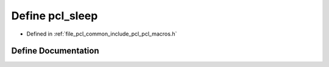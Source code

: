 .. _exhale_define_pcl__macros_8h_1a0c5bcea36ec0f9854f59e975a6c37384:

Define pcl_sleep
================

- Defined in :ref:`file_pcl_common_include_pcl_pcl_macros.h`


Define Documentation
--------------------


.. doxygendefine:: pcl_sleep
